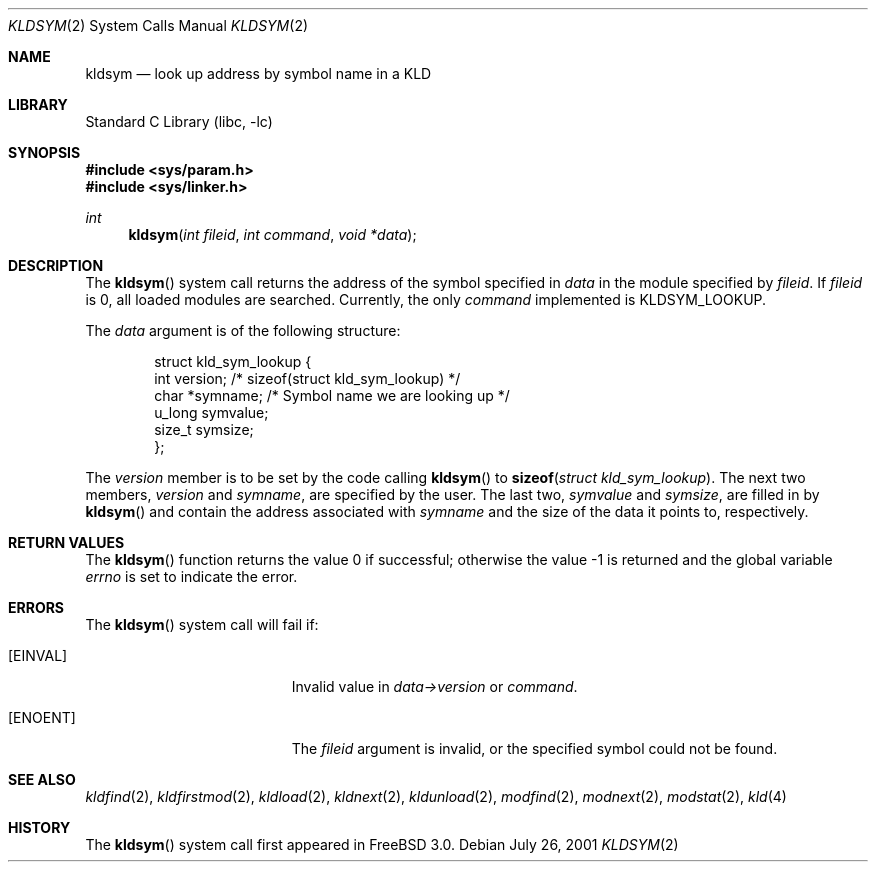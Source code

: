 .\" Copyright (c) 2001 Chris Costello <chris@FreeBSD.org>
.\" All rights reserved.
.\"
.\" Redistribution and use in source and binary forms, with or without
.\" modification, are permitted provided that the following conditions
.\" are met:
.\" 1. Redistributions of source code must retain the above copyright
.\"    notice, this list of conditions and the following disclaimer.
.\" 2. Redistributions in binary form must reproduce the above copyright
.\"    notice, this list of conditions and the following disclaimer in the
.\"    documentation and/or other materials provided with the distribution.
.\"
.\" THIS SOFTWARE IS PROVIDED BY THE AUTHOR AND CONTRIBUTORS ``AS IS'' AND
.\" ANY EXPRESS OR IMPLIED WARRANTIES, INCLUDING, BUT NOT LIMITED TO, THE
.\" IMPLIED WARRANTIES OF MERCHANTABILITY AND FITNESS FOR A PARTICULAR PURPOSE
.\" ARE DISCLAIMED.  IN NO EVENT SHALL THE AUTHOR OR CONTRIBUTORS BE LIABLE
.\" FOR ANY DIRECT, INDIRECT, INCIDENTAL, SPECIAL, EXEMPLARY, OR CONSEQUENTIAL
.\" DAMAGES (INCLUDING, BUT NOT LIMITED TO, PROCUREMENT OF SUBSTITUTE GOODS
.\" OR SERVICES; LOSS OF USE, DATA, OR PROFITS; OR BUSINESS INTERRUPTION)
.\" HOWEVER CAUSED AND ON ANY THEORY OF LIABILITY, WHETHER IN CONTRACT, STRICT
.\" LIABILITY, OR TORT (INCLUDING NEGLIGENCE OR OTHERWISE) ARISING IN ANY WAY
.\" OUT OF THE USE OF THIS SOFTWARE, EVEN IF ADVISED OF THE POSSIBILITY OF
.\" SUCH DAMAGE.
.\"
.\" $FreeBSD$
.\"
.Dd July 26, 2001
.Dt KLDSYM 2
.Os
.Sh NAME
.Nm kldsym
.Nd look up address by symbol name in a KLD
.Sh LIBRARY
.Lb libc
.Sh SYNOPSIS
.In sys/param.h
.In sys/linker.h
.Ft int
.Fn kldsym "int fileid" "int command" "void *data"
.Sh DESCRIPTION
The
.Fn kldsym
system call returns the address of the symbol specified in
.Fa data
in the module specified by
.Fa fileid .
If
.Fa fileid
is 0, all loaded modules are searched.
Currently, the only
.Fa command
implemented is
.Dv KLDSYM_LOOKUP .
.Pp
The
.Fa data
argument is of the following structure:
.Pp
.Bd -literal -offset indent
struct kld_sym_lookup {
    int         version;        /* sizeof(struct kld_sym_lookup) */
    char        *symname;       /* Symbol name we are looking up */
    u_long      symvalue;
    size_t      symsize;
};
.Ed
.Pp
The
.Va version
member is to be set
by the code calling
.Fn kldsym
to
.Fn sizeof "struct kld_sym_lookup" .
The next two members,
.Va version
and
.Va symname ,
are specified by the user.
The last two,
.Va symvalue
and
.Va symsize ,
are filled in by
.Fn kldsym
and contain the address associated with
.Va symname
and the size of the data it points to, respectively.
.Sh RETURN VALUES
.Rv -std kldsym
.Sh ERRORS
The
.Fn kldsym
system call will fail if:
.Bl -tag -width Er
.It Bq Er EINVAL
Invalid value in
.Fa data->version
or
.Fa command .
.It Bq Er ENOENT
The
.Fa fileid
argument
is invalid,
or the specified symbol could not be found.
.El
.Sh SEE ALSO
.Xr kldfind 2 ,
.Xr kldfirstmod 2 ,
.Xr kldload 2 ,
.Xr kldnext 2 ,
.Xr kldunload 2 ,
.Xr modfind 2 ,
.Xr modnext 2 ,
.Xr modstat 2 ,
.Xr kld 4
.Sh HISTORY
The
.Fn kldsym
system call first appeared in
.Fx 3.0 .

